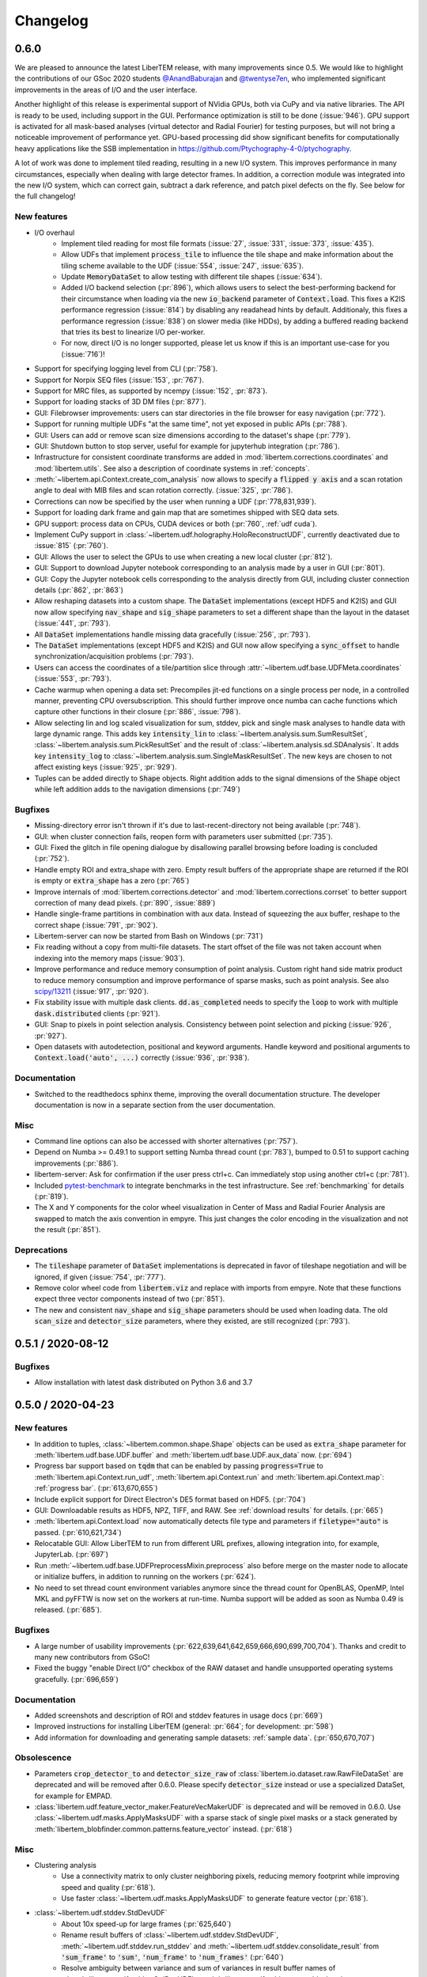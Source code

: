 Changelog
=========

.. testsetup:: *

    from libertem import api
    from libertem.executor.inline import InlineJobExecutor

    ctx = api.Context(executor=InlineJobExecutor())
    dataset = ctx.load("memory", datashape=(16, 16, 16, 16), sig_dims=2)

.. .. _continuous:

.. .. toctree::
..    :glob:
.. 
..    changelog/*/*

.. _latest:
.. _`v0-6-0`:

0.6.0
#####

We are pleased to announce the latest LiberTEM release, with many
improvements since 0.5. We would like to highlight the contributions of our
GSoc 2020 students `@AnandBaburajan <https://github.com/AnandBaburajan>`_ and
`@twentyse7en <https://github.com/twentyse7en>`_, who implemented significant
improvements in the areas of I/O and the user interface.

Another highlight of this release is experimental support of NVidia GPUs, both
via CuPy and via native libraries. The API is ready to be used, including support
in the GUI. Performance optimization is still to be done (:issue:`946`).
GPU support is activated for all mask-based analyses (virtual detector and
Radial Fourier) for testing purposes, but will not bring a noticeable
improvement of performance yet. GPU-based processing did show significant
benefits for computationally heavy applications like the SSB implementation in
https://github.com/Ptychography-4-0/ptychography.

A lot of work was done to implement tiled reading, resulting in a
new I/O system. This improves performance in many circumstances, especially
when dealing with large detector frames. In addition, a correction module was
integrated into the new I/O system, which can correct gain, subtract a dark
reference, and patch pixel defects on the fly. See below for the full
changelog!

New features
------------

* I/O overhaul
   * Implement tiled reading for most file formats
     (:issue:`27`, :issue:`331`, :issue:`373`, :issue:`435`).
   * Allow UDFs that implement :code:`process_tile` to influence the tile
     shape and make information about the tiling scheme available to the UDF
     (:issue:`554`, :issue:`247`, :issue:`635`).
   * Update :code:`MemoryDataSet` to allow testing with different
     tile shapes (:issue:`634`).
   * Added I/O backend selection (:pr:`896`), which allows users to select the best-performing
     backend for their circumstance when loading via the new :code:`io_backend`
     parameter of :code:`Context.load`. This fixes a K2IS performance regression
     (:issue:`814`) by disabling any readahead hints by default. Additionaly, this fixes
     a performance regression (:issue:`838`) on slower media (like HDDs), by
     adding a buffered reading backend that tries its best to linearize I/O per-worker.
   * For now, direct I/O is no longer supported, please let us know if this is an
     important use-case for you (:issue:`716`)!
* Support for specifying logging level from CLI (:pr:`758`).
* Support for Norpix SEQ files (:issue:`153`, :pr:`767`).
* Support for MRC files, as supported by ncempy (:issue:`152`, :pr:`873`).
* Support for loading stacks of 3D DM files (:pr:`877`).
* GUI: Filebrowser improvements: users can star directories in the file browser for easy navigation (:pr:`772`).
* Support for running multiple UDFs "at the same time", not yet exposed in public APIs (:pr:`788`).
* GUI: Users can add or remove scan size dimensions according to the dataset's shape (:pr:`779`).
* GUI: Shutdown button to stop server, useful for example for jupyterhub integration (:pr:`786`).
* Infrastructure for consistent coordinate transforms are added in
  :mod:`libertem.corrections.coordinates` and :mod:`libertem.utils`. See also a
  description of coordinate systems in :ref:`concepts`.
* :meth:`~libertem.api.Context.create_com_analysis` now allows to specify a :code:`flipped y axis`
  and a scan rotation angle to deal with MIB files and scan rotation correctly. (:issue:`325`, :pr:`786`).
* Corrections can now be specified by the user when running a UDF (:pr:`778,831,939`).
* Support for loading dark frame and gain map that are sometimes shipped with SEQ data sets.
* GPU support: process data on CPUs, CUDA devices or both (:pr:`760`, :ref:`udf cuda`).
* Implement CuPy support in :class:`~libertem.udf.holography.HoloReconstructUDF`, currently deactivated due to :issue:`815` (:pr:`760`).
* GUI: Allows the user to select the GPUs to use when creating a new local cluster (:pr:`812`).
* GUI: Support to download Jupyter notebook corresponding to an analysis
  made by a user in GUI (:pr:`801`).
* GUI: Copy the Jupyter notebook cells corresponding to the
  analysis directly from GUI, including cluster connection details (:pr:`862`, :pr:`863`)
* Allow reshaping datasets into a custom shape. The :code:`DataSet` implementations (except HDF5 and K2IS)
  and GUI now allow specifying :code:`nav_shape` and :code:`sig_shape`
  parameters to set a different shape than the layout in the
  dataset (:issue:`441`, :pr:`793`).
* All :code:`DataSet` implementations handle missing data
  gracefully (:issue:`256`, :pr:`793`).
* The :code:`DataSet` implementations (except HDF5 and K2IS)
  and GUI now allow specifying a :code:`sync_offset` to
  handle synchronization/acquisition problems (:pr:`793`).
* Users can access the coordinates of a tile/partition slice
  through :attr:`~libertem.udf.base.UDFMeta.coordinates` (:issue:`553`, :pr:`793`).
* Cache warmup when opening a data set: Precompiles jit-ed functions on a single process per node, in a controlled manner,
  preventing CPU oversubscription. This should further improve once numba can cache functions which capture other functions
  in their closure (:pr:`886`, :issue:`798`).
* Allow selecting lin and log scaled visualization for sum, stddev, pick and single mask analyses 
  to handle data with large dynamic range. This adds key :code:`intensity_lin` to
  :class:`~libertem.analysis.sum.SumResultSet`, :class:`~libertem.analysis.sum.PickResultSet`
  and the result of :class:`~libertem.analysis.sd.SDAnalysis`.
  It adds key :code:`intensity_log` to :class:`~libertem.analysis.sum.SingleMaskResultSet`.
  The new keys are chosen to not affect existing keys
  (:issue:`925`, :pr:`929`).
* Tuples can be added directly to :code:`Shape` objects. Right
  addition adds to the signal dimensions of the :code:`Shape`
  object while left addition adds to the navigation
  dimensions (:pr:`749`)

Bugfixes
--------

* Missing-directory error isn't thrown if it's due to last-recent-directory not being available (:pr:`748`).
* GUI: when cluster connection fails, reopen form with parameters user submitted (:pr:`735`).
* GUI: Fixed the glitch in file opening dialogue by disallowing parallel browsing before loading is concluded (:pr:`752`).
* Handle empty ROI and extra_shape with zero. Empty result buffers of the appropriate shape are returned if the ROI
  is empty or :code:`extra_shape` has a zero (:pr:`765`)
* Improve internals of :mod:`libertem.corrections.detector` and
  :mod:`libertem.corrections.corrset` to better support correction
  of many dead pixels. (:pr:`890`, :issue:`889`)
* Handle single-frame partitions in combination with aux data.
  Instead of squeezing the aux buffer, reshape to the correct shape (:issue:`791`, :pr:`902`).
* Libertem-server can now be started from Bash on Windows (:pr:`731`)
* Fix reading without a copy from multi-file datasets. The start offset of the file was
  not taken account when indexing into the memory maps (:issue:`903`).
* Improve performance and reduce memory consumption of point analysis.
  Custom right hand side matrix product to reduce memory consumption and
  improve performance of sparse masks, such as point analysis. See also
  `scipy/13211 <https://github.com/scipy/scipy/issues/13211>`_ (:issue:`917`, :pr:`920`). 
* Fix stability issue with multiple dask clients. :code:`dd.as_completed` needs
  to specify the :code:`loop` to work with multiple :code:`dask.distributed` clients (:pr:`921`).
* GUI: Snap to pixels in point selection analysis. Consistency between point
  selection and picking (:issue:`926`, :pr:`927`).
* Open datasets with autodetection, positional and keyword arguments.
  Handle keyword and positional arguments to :code:`Context.load('auto', ...)`
  correctly (:issue:`936`, :pr:`938`).

Documentation
-------------

* Switched to the readthedocs sphinx theme, improving the overall
  documentation structure. The developer documentation is now in
  a separate section from the user documentation.

Misc
----

* Command line options can also be accessed with shorter alternatives (:pr:`757`).
* Depend on Numba >= 0.49.1 to support setting Numba thread count (:pr:`783`), bumped to 0.51
  to support caching improvements (:pr:`886`).
* libertem-server: Ask for confirmation if the user press ctrl+c. Can immediately stop using
  another ctrl+c (:pr:`781`).
* Included `pytest-benchmark <https://pytest-benchmark.readthedocs.io/en/latest/usage.html>`_
  to integrate benchmarks in the test infrastructure. See :ref:`benchmarking` for details (:pr:`819`).
* The X and Y components for the color wheel visualization in Center of
  Mass and Radial Fourier Analysis are swapped to match the axis convention in
  empyre. This just changes the color encoding in the visualization and not the
  result (:pr:`851`).

Deprecations
------------

* The :code:`tileshape` parameter of :code:`DataSet` implementations is deprecated in
  favor of tileshape negotiation and will be ignored, if given (:issue:`754`, :pr:`777`).
* Remove color wheel code from :code:`libertem.viz` and replace with imports from empyre.
  Note that these functions expect three vector components instead of two (:pr:`851`).
* The new and consistent :code:`nav_shape` and :code:`sig_shape` parameters should be used
  when loading data. The old :code:`scan_size` and :code:`detector_size` parameters,
  where they existed, are still recognized (:pr:`793`).

.. _`v0-5-1`:

0.5.1 / 2020-08-12
##################

.. image:: https://zenodo.org/badge/DOI/10.5281/zenodo.3982290.svg
   :target: https://doi.org/10.5281/zenodo.3982290

Bugfixes
--------

* Allow installation with latest dask distributed on Python 3.6 and 3.7

.. _`v0-5-0`:

0.5.0 / 2020-04-23
##################

.. image:: https://zenodo.org/badge/DOI/10.5281/zenodo.3763313.svg
   :target: https://doi.org/10.5281/zenodo.3763313

New features
------------

* In addition to tuples, :class:`~libertem.common.shape.Shape` objects can be used as
  :code:`extra_shape` parameter for :meth:`libertem.udf.base.UDF.buffer` and
  :meth:`libertem.udf.base.UDF.aux_data` now. (:pr:`694`)
* Progress bar support based on :code:`tqdm` that can be enabled by passing
  :code:`progress=True` to :meth:`libertem.api.Context.run_udf`,
  :meth:`libertem.api.Context.run` and :meth:`libertem.api.Context.map`: :ref:`progress bar`. (:pr:`613,670,655`)
* Include explicit support for Direct Electron's DE5 format based on HDF5. (:pr:`704`)
* GUI: Downloadable results as HDF5, NPZ, TIFF, and RAW. See
  :ref:`download results` for details. (:pr:`665`)
* :meth:`libertem.api.Context.load` now automatically detects file
  type and parameters if :code:`filetype="auto"` is passed. (:pr:`610,621,734`)
* Relocatable GUI: Allow LiberTEM to run from different URL prefixes, allowing integration into,
  for example, JupyterLab. (:pr:`697`)
* Run :meth:`~libertem.udf.base.UDFPreprocessMixin.preprocess` also before merge on
  the master node to allocate or initialize buffers, in addition to running on the
  workers (:pr:`624`).
* No need to set thread count environment variables anymore since the thread count
  for OpenBLAS, OpenMP, Intel MKL and pyFFTW is now set on the workers at run-time.
  Numba support will be added as soon as Numba 0.49 is released. (:pr:`685`).

Bugfixes
--------

* A large number of usability improvements (:pr:`622,639,641,642,659,666,690,699,700,704`).
  Thanks and credit to many new contributors from GSoC!
* Fixed the buggy "enable Direct I/O" checkbox of the RAW dataset and
  handle unsupported operating systems gracefully. (:pr:`696,659`)


Documentation
-------------

* Added screenshots and description of ROI
  and stddev features in usage docs (:pr:`669`)
* Improved instructions for installing LiberTEM
  (general: :pr:`664`; for development: :pr:`598`)
* Add information for downloading and generating sample
  datasets: :ref:`sample data`. (:pr:`650,670,707`)

Obsolescence
------------

* Parameters :code:`crop_detector_to` and :code:`detector_size_raw` of
  :class:`libertem.io.dataset.raw.RawFileDataSet` are deprecated and will be removed
  after 0.6.0. Please specify :code:`detector_size` instead or use a specialized DataSet, for example for EMPAD.
* :class:`libertem.udf.feature_vector_maker.FeatureVecMakerUDF` is deprecated
  and will be removed in 0.6.0. Use :class:`~libertem.udf.masks.ApplyMasksUDF`
  with a sparse stack of single pixel masks or a stack generated by
  :meth:`libertem_blobfinder.common.patterns.feature_vector` instead.
  (:pr:`618`)

Misc
----

* Clustering analysis
   + Use a connectivity matrix to only cluster neighboring pixels,
     reducing memory footprint while improving speed and quality (:pr:`618`).
   + Use faster :class:`~libertem.udf.masks.ApplyMasksUDF` to generate feature
     vector (:pr:`618`).
* :class:`~libertem.udf.stddev.StdDevUDF`
   + About 10x speed-up for large frames (:pr:`625,640`)
   + Rename result buffers of :class:`~libertem.udf.stddev.StdDevUDF`,
     :meth:`~libertem.udf.stddev.run_stddev` and
     :meth:`~libertem.udf.stddev.consolidate_result` from :code:`'sum_frame'` to
     :code:`'sum'`, :code:`'num_frame'` to :code:`'num_frames'` (:pr:`640`)
   + Resolve ambiguity between variance and sum of variances in result buffer names of
     :class:`~libertem.udf.stddev.StdDevUDF`,
     :meth:`~libertem.udf.stddev.run_stddev` and
     :meth:`~libertem.udf.stddev.consolidate_result`. (:pr:`640`)
* LiberTEM works with Python 3.8 for experimental use. A context using a remote Dask.Distributed cluster
  can lead to lock-ups or errors with Python 3.8. The default local Dask.Distributed context works.
* Improve performance with large tiles. (:pr:`649`)
* :class:`~libertem.udf.sum.SumUDF` moved to the :mod:`libertem.udf` folder (:pr:`613`).
* Make sure the signal dimension of result buffer slices can be
  flattened without creating an implicit copy (:pr:`738`, :issue:`739`)

Many thanks to the contributors to this release: :user:`AnandBaburajan`,
:user:`twentyse7en`, :user:`sayandip18`, :user:`bdalevin`, :user:`saisunku`,
:user:`Iamshankhadeep`, :user:`abiB27`, :user:`sk1p`, :user:`uellue`

.. _`v0-4-1`:

0.4.1 / 2020-02-18
##################

.. image:: https://zenodo.org/badge/DOI/10.5281/zenodo.3674003.svg
   :target: https://doi.org/10.5281/zenodo.3674003

This is a bugfix release, mainly constraining the :code:`msgpack` dependency,
as distributed is not compatible to version 1.0 yet. It also contains
important fixes in the HDF5 dataset.

Bugfixes
--------

* Fix HDF5 with automatic tileshape (:pr:`608`)
* Fix reading from HDF5 with roi beyond the first partition (:pr:`606`)
* Add version constraint on msgpack

.. _`v0-4-0`:

0.4.0 / 2020-02-13
##################

.. image:: https://zenodo.org/badge/DOI/10.5281/zenodo.3666686.svg
   :target: https://doi.org/10.5281/zenodo.3666686

The main points of this release are the :ref:`job deprecation` and restructuring
of our packaging, namely :ref:`extracting the blobfinder module <restructuring-0-4>`.

New features
------------

* :code:`dtype` support for UDFs :ref:`udf dtype` (:issue:`549`, :pr:`550`)
* Dismiss error messages via keyboard: allows pressing the escape key to close all currently open error messages (:issue:`437`)
* ROI doesn't have any effect if in pick mode, so we hide the dropdown in that case (:issue:`511`)
* Make tileshape parameter of HDF5 DataSet optional (:pr:`578`)
* Open browser after starting the server. Enabled by default, can be disabled using --no-browser (:issue:`81`, :pr:`580`)
* Implement :class:`libertem.udf.masks.ApplyMasksUDF` as a replacement of ApplyMasksJob (:issue:`549`, :pr:`550`)
* Implement :class:`libertem.udf.raw.PickUDF` as a replacement of PickFrameJob (:issue:`549`, :pr:`550`)
 
Bug fixes
---------

* Fix FRMS6 in a distributed setting. We now make sure to only do I/O in methods that are running on worker nodes (:pr:`531`).
* Fixed loading of nD HDF5 files. Previously the HDF5 DataSet was hardcoded for
  4D data - now, arbitraty dimensions should be supported (:issue:`574`, :pr:`567`)
* Fix :code:`DaskJobExecutor.run_each_host`. Need to pass :code:`pure=False` to ensure multiple runs of the function (:pr:`528`).

Obsolescence
------------

* Because HDFS support is right now not tested (and to my knowledge also not
  used) and the upstream :code:`hdfs3` project is not actively maintained, remove
  support for HDFS. :code:`ClusterDataSet` or :code:`CachedDataSet` should be used
  instead (:issue:`38`, :pr:`534`).

Misc
----

* Depend on distributed>=2.2.0 because of an API change. (:pr:`577`)
* All analyses ported from Job to UDF back-end. The Job-related code remains for now for comparison purposes (:issue:`549`, :pr:`550`)

.. _`job deprecation`:

Job API deprecation
-------------------

The original Job API of LiberTEM is superseded by the new :ref:`user-defined
functions` API with release 0.4.0. See :issue:`549` for a detailed overview
of the changes. The UDF API brings the following advantages:

* Support for regions of interest (ROIs).
* Easier to implement, extend and re-use UDFs compared to Jobs.
* Clean separation between back-end implementation details and application-specific code.
* Facilities to implement non-trivial operations, see :ref:`advanced udf`.
* Performance is at least on par.

For that reason, the Job API has become obsolete. The existing public
interfaces, namely :meth:`libertem.api.Context.create_mask_job` and
:meth:`libertem.api.Context.create_pick_job`, will be supported in LiberTEM for
two more releases after 0.4.0, i.e. including 0.6.0. Using the Job API will
trigger deprecation warnings starting with this release. The new
:class:`~libertem.udf.masks.ApplyMasksUDF` replaces
:class:`~libertem.job.masks.ApplyMasksJob`, and :class:`~libertem.udf.raw.PickUDF`
replaces :class:`~libertem.job.raw.PickFrameJob`.

The Analysis classes that relied on the Job API as a back-end are already ported
to the corresponding UDF back-end. The new back-end may lead to minor
differences in behavior, such as a change of returned dtype. The legacy code for
using a Job back-end will remain until 0.6.0 and can be activated during the
transition period by setting :code:`analysis.TYPE = 'JOB'` before running.

From :class:`~libertem.job.masks.ApplyMasksJob` to :class:`~libertem.udf.masks.ApplyMasksUDF`
.............................................................................................

Main differences:

* :class:`~libertem.udf.masks.ApplyMasksUDF` returns the result with the first
  axes being the dataset's navigation axes. The last dimension is the mask
  index. :class:`~libertem.job.masks.ApplyMasksJob` used to return transposed
  data with flattened navigation dimension.
* Like all UDFs, running an :class:`~libertem.udf.masks.ApplyMasksUDF` returns a
  dictionary. The result data is accessible with key :code:`'intensity'` as a
  :class:`~libertem.common.buffers.BufferWrapper` object.
* ROIs are supported now, like in all UDFs.

.. testsetup:: jobdeprecation

    import numpy as np
    import libertem
    import matplotlib.pyplot as plt

    def all_ones():
        return np.ones((16, 16))

    def single_pixel():
        buf = np.zeros((16, 16))
        buf[7, 7] = 1
        return buf

Previously with :class:`~libertem.job.masks.ApplyMasksJob`:

.. testcode:: jobdeprecation

    # Deprecated!
    mask_job = ctx.create_mask_job(
      factories=[all_ones, single_pixel],
      dataset=dataset
    )
    mask_job_result = ctx.run(mask_job)

    plt.imshow(mask_job_result[0].reshape(dataset.shape.nav))

Now with :class:`~libertem.udf.masks.ApplyMasksUDF`:

.. testcode:: jobdeprecation

    mask_udf = libertem.udf.masks.ApplyMasksUDF(
      mask_factories=[all_ones, single_pixel]
    )
    mask_udf_result = ctx.run_udf(dataset=dataset, udf=mask_udf)

    plt.imshow(mask_udf_result['intensity'].data[..., 0])

From :class:`~libertem.job.raw.PickFrameJob` to :class:`~libertem.udf.raw.PickUDF`
..................................................................................

:class:`~libertem.job.raw.PickFrameJob` allowed to pick arbitrary contiguous
slices in both navigation and signal dimension. In practice, however, it was
mostly used to extract single complete frames.
:class:`~libertem.udf.raw.PickUDF` allows to pick the *complete* signal
dimension from an arbitrary non-contiguous region of interest in navigation
space by specifying a ROI.

If necessary, more complex subsets of a dataset can be extracted by constructing
a suitable subset of an identity matrix for the signal dimension and using it
with ApplyMasksUDF and the appropriate ROI for the navigation dimension.
Alternatively, it is now easily possible to implement a custom UDF for this
purpose. Performing the complete processing through an UDF on the worker nodes
instead of loading the data to the central node may be a viable alternative as
well.

:class:`~libertem.udf.raw.PickUDF` now returns data in the native :code:`dtype`
of the dataset. Previously, :class:`~libertem.job.raw.PickFrameJob` converted to
floats.

Using :meth:`libertem.api.Context.create_pick_analysis` continues to be the
recommended convenience function to pick single frames.

.. _`restructuring-0-4`:

Restructuring into sub-packages
-------------------------------

We are currently restructuring LiberTEM into packages that can be installed and
used independently, see :issue:`261`. This will be a longer process and changes
the import locations.

* `Blobfinder <https://libertem.github.io/LiberTEM-blobfinder/>`_ is the first
  module separated in 0.4.0.
* See :ref:`packages` for a current overview of sub-packages.

For a transition period, importing from the previous locations is supported but
will trigger a :code:`FutureWarning`. See :ref:`show warnings` on how to
activate deprecation warning messages, which is strongly recommended while the
restructuring is ongoing.

.. _`v0-3-0`:

0.3.0 / 2019-12-12
##################

.. image:: https://zenodo.org/badge/DOI/10.5281/zenodo.3572855.svg
   :target: https://doi.org/10.5281/zenodo.3572855

New features
------------

* Make OOP based composition and subclassing easier for
  :class:`~libertem.udf.blobfinder.correlation.CorrelationUDF` (:pr:`466`)
* Introduce plain circular match pattern :class:`~libertem.udf.blobfinder.patterns.Circular` (:pr:`469`)
* Distributed sharded dataset :class:`~libertem.io.dataset.cluster.ClusterDataSet` (:issue:`136`, :issue:`457`)
* Support for caching data sets :class:`~libertem.io.dataset.cached.CachedDataSet`
  from slower storage (NFS, spinning metal) on fast local storage (:pr:`471`)
* :ref:`Clustering` analysis (:pr:`401,408` by :user:`kruzaeva`).
* :class:`libertem.io.dataset.dm.DMDataSet` implementation based on ncempy (:pr:`497`)
    * Adds a new :meth:`~libertem.executor.base.JobExecutor.map` executor primitive. Used to concurrently
      read the metadata for DM3/DM4 files on initialization.
    * Note: no support for the web GUI yet, as the naming patterns for DM file series varies wildly. Needs
      changes in the file dialog.
* Speed up of up to 150x for correlation-based peak refinement in
  :mod:`libertem.udf.blobfinder.correlation` with a Numba-based pipeline (:pr:`468`)
* Introduce :class:`~libertem.udf.blobfinder.correlation.FullFrameCorrelationUDF` which
  correlates a large number (several hundred) of small peaks (10x10) on small
  frames (256x256) faster than
  :class:`~libertem.udf.blobfinder.correlation.FastCorrelationUDF` and
  :class:`~libertem.udf.blobfinder.correlation.SparseCorrelationUDF` (:pr:`468`)
* Introduce :class:`~libertem.udf.UDFPreprocessMixin` (:pr:`464`)
* Implement iterator over :class:`~libertem.analysis.base.AnalysisResultSet` (:pr:`496`)
* Add hologram simulation
  :func:`libertem.utils.generate.hologram_frame` (:pr:`475`)
* Implement Hologram reconstruction UDF
  :class:`libertem.udf.holography.HoloReconstructUDF` (:pr:`475`)

Bug fixes
---------

* Improved error and validation handling when opening files with GUI (:issue:`433,442`)
* Clean-up and improvements of :class:`libertem.analysis.fullmatch.FullMatcher` (:pr:`463`)
* Ensure that RAW dataset sizes are calculated as int64 to avoid integer overflows (:pr:`495`, :issue:`493`)
* Resolve shape mismatch issue and simplify dominant order calculation in Radial Fourier Analysis (:pr:`502`)
* Actually pass the :code:`enable_direct` parameter from web API to the DataSet

Documentation
-------------

* Created :ref:`authorship` (:pr:`460,483`)
* Change management process (:issue:`443`, :pr:`451,453`)
* Documentation for :ref:`crystallinity map` and :ref:`clustering` analysis (:pr:`408` by :user:`kruzaeva`)
* Instructions for profiling slow tests (:issue:`447`, :pr:`448`)
* Improve API reference on Analysis results (:issue:`494`, :pr:`496`)
* Restructure and update the API reference for a number of UDFs and
  other application-specific code (:issue:`503`, :pr:`507,508`)

Obsolescence
------------

* The Job interface is planned to be replaced with an implementation based on UDFs in one of the upcoming releases.

Misc
----

* Split up the blobfinder code between several files to reduce file size (:pr:`468`)

.. _`v0-2-2`:

0.2.2 / 2019-10-14
##################

.. image:: https://zenodo.org/badge/DOI/10.5281/zenodo.3489385.svg
   :target: https://doi.org/10.5281/zenodo.3489385

Point release to fix a number of minor issues, most notably PR :pr:`439` that
should have been merged for version 0.2.

Bug fixes
---------

* Trigger a timeout when guessing parameters for HDF5 takes too long (:issue:`440` , :pr:`449`)
* Slightly improved error and validation handling when opening files with GUI (:commit:`ec74c1346d93eff58d9e2201a7ead5af7aa7cf44`)
* Recognize BLO file type (:issue:`432`)
* Fixed a glitch where negative peak elevations were possible (:pr:`446`)
* Update examples to match 0.2 release (:pr:`439`)

.. _`v0-2-1`:

0.2.1 / 2019-10-07
##################

.. image:: https://zenodo.org/badge/DOI/10.5281/zenodo.3474968.svg
   :target: https://doi.org/10.5281/zenodo.3474968

Point release to fix a bug in the Zenodo upload for production releases.

.. _`v0-2-0`:

0.2.0 / 2019-10-07
##################

This release constitutes a major update after almost a year of development.
Systematic change management starts with this release.

This is the `release message <https://groups.google.com/d/msg/libertem/p7MVoVqXOs0/vP_tu6K7CwAJ>`_: 

User-defined functions
----------------------

LiberTEM 0.2 offers a new API to define a wide range of user-defined reduction
functions (UDFs) on distributed data. The interface and implementation offers a
number of unique features:

* Reductions are defined as functions that are executed on subsets of the data.
  That means they are equally suitable for distributed computing, for interactive
  display of results from a progressing calculation, and for handling live data¹.
* Interfaces adapted to both simple and complex use cases: From a simple map()
  functionality to complex multi-stage reductions.
* Rich options to define input and output data for the reduction functions, which
  helps to implement non-trivial operations efficiently within a single pass over
  the input data.
* Composition and extension through object oriented programming
* Interfaces that allow highly efficient processing: locality of reference, cache
  efficiency, memory handling

Introduction: https://libertem.github.io/LiberTEM/udf.html

Advanced features: https://libertem.github.io/LiberTEM/udf/advanced.html

A big shoutout to Alex (:user:`sk1p`) who developed it! 🏆

¹User-defined functions will work on live data without modification as soon as
LiberTEM implements back-end support for live data, expected in 2020.

Support for 4D STEM applications
--------------------------------

In parallel to the UDF interface, we have implemented a number of applications
that make use of the new facilities:

* Correlation-based peak finding and refinement for CBED (credit: Karina Ruzaeva :user:`kruzaeva`)
* Strain mapping
* Clustering
* Fluctuation EM
* Radial Fourier Series (advanced Fluctuation EM)

More details and examples: https://libertem.github.io/LiberTEM/applications.html

Extended documentation
----------------------

We have greatly improved the coverage of our documentation:
https://libertem.github.io/LiberTEM/index.html#documentation

Fully automated release pipeline
--------------------------------

Alex (:user:`sk1p`) invested a great deal of effort into fully automating our release
process. From now on, we will be able to release more often, including service
releases. 🚀

Basic dask.distributed array integration
----------------------------------------

LiberTEM can generate efficient dask.distributed arrays from all supported
dataset types with this release. That means it should be possible to use our high-performance file
readers in applications outside of LiberTEM.

File formats
------------

Support for various file formats has improved. More details:
https://libertem.github.io/LiberTEM/formats.html

.. _`v0-1-0`:

0.1.0 / 2018-11-06
##################

Initial release of a minimum viable product and proof of concept.

Support for applying masks with high throughput on distributed systems with
interactive web GUI display and scripting capability.
